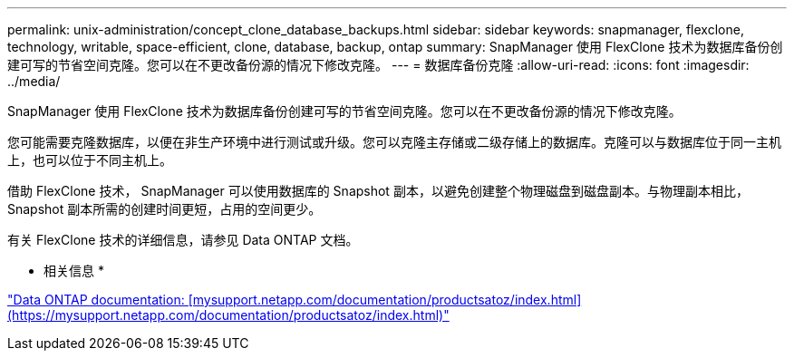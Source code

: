 ---
permalink: unix-administration/concept_clone_database_backups.html 
sidebar: sidebar 
keywords: snapmanager, flexclone, technology, writable, space-efficient, clone, database, backup, ontap 
summary: SnapManager 使用 FlexClone 技术为数据库备份创建可写的节省空间克隆。您可以在不更改备份源的情况下修改克隆。 
---
= 数据库备份克隆
:allow-uri-read: 
:icons: font
:imagesdir: ../media/


[role="lead"]
SnapManager 使用 FlexClone 技术为数据库备份创建可写的节省空间克隆。您可以在不更改备份源的情况下修改克隆。

您可能需要克隆数据库，以便在非生产环境中进行测试或升级。您可以克隆主存储或二级存储上的数据库。克隆可以与数据库位于同一主机上，也可以位于不同主机上。

借助 FlexClone 技术， SnapManager 可以使用数据库的 Snapshot 副本，以避免创建整个物理磁盘到磁盘副本。与物理副本相比， Snapshot 副本所需的创建时间更短，占用的空间更少。

有关 FlexClone 技术的详细信息，请参见 Data ONTAP 文档。

* 相关信息 *

http://support.netapp.com/documentation/productsatoz/index.html["Data ONTAP documentation: [mysupport.netapp.com/documentation/productsatoz/index.html\](https://mysupport.netapp.com/documentation/productsatoz/index.html)"]

